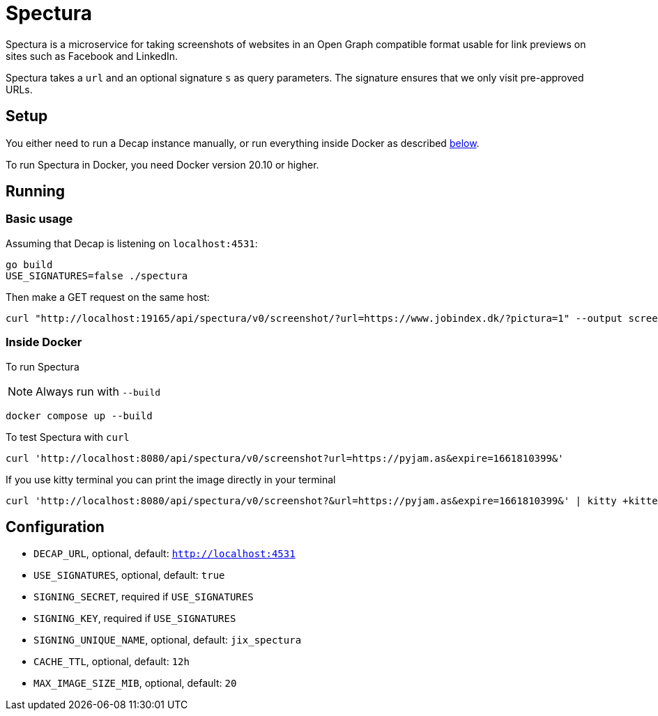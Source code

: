 = Spectura

Spectura is a microservice for taking screenshots of websites in an Open Graph
compatible format usable for link previews on sites such as Facebook and
LinkedIn.

Spectura takes a `url` and an optional signature `s` as query parameters. The
signature ensures that we only visit pre-approved URLs.

== Setup

You either need to run a Decap instance manually, or run everything inside
Docker as described xref:run_docker[below].

To run Spectura in Docker, you need Docker version 20.10 or higher.

== Running

=== Basic usage

Assuming that Decap is listening on `localhost:4531`:

[source,shell]
----
go build
USE_SIGNATURES=false ./spectura
----

Then make a GET request on the same host:

[source,shell]
----
curl "http://localhost:19165/api/spectura/v0/screenshot/?url=https://www.jobindex.dk/?pictura=1" --output screenshot.png
----

=== Inside Docker [[run_docker]]

To run Spectura

[NOTE]
Always run with `--build`

[source,shell]
----
docker compose up --build
----

To test Spectura with `curl`

[source,shell]
----
curl 'http://localhost:8080/api/spectura/v0/screenshot?url=https://pyjam.as&expire=1661810399&'
----

If you use kitty terminal you can print the image directly in your terminal
[source,shell]
----
curl 'http://localhost:8080/api/spectura/v0/screenshot?&url=https://pyjam.as&expire=1661810399&' | kitty +kitten icat
----

== Configuration

* `DECAP_URL`, optional, default: `http://localhost:4531`
* `USE_SIGNATURES`, optional, default: `true`
* `SIGNING_SECRET`, required if `USE_SIGNATURES`
* `SIGNING_KEY`, required if `USE_SIGNATURES`
* `SIGNING_UNIQUE_NAME`, optional, default: `jix_spectura`
* `CACHE_TTL`, optional, default: `12h`
* `MAX_IMAGE_SIZE_MIB`, optional, default: `20`

